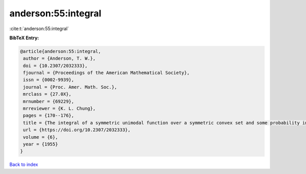 anderson:55:integral
====================

:cite:t:`anderson:55:integral`

**BibTeX Entry:**

.. code-block:: bibtex

   @article{anderson:55:integral,
    author = {Anderson, T. W.},
    doi = {10.2307/2032333},
    fjournal = {Proceedings of the American Mathematical Society},
    issn = {0002-9939},
    journal = {Proc. Amer. Math. Soc.},
    mrclass = {27.0X},
    mrnumber = {69229},
    mrreviewer = {K. L. Chung},
    pages = {170--176},
    title = {The integral of a symmetric unimodal function over a symmetric convex set and some probability inequalities},
    url = {https://doi.org/10.2307/2032333},
    volume = {6},
    year = {1955}
   }

`Back to index <../By-Cite-Keys.rst>`_
